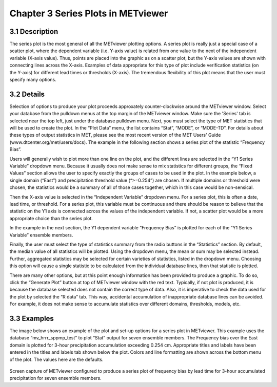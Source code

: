 Chapter 3 Series Plots in METviewer
===================================

3.1 Description
---------------

The series plot is the most general of all the METviewer plotting options. A series plot is really just a special case of a scatter plot, where the dependent variable (i.e. Y-axis value) is related from one value to the next of the independent variable (X-axis value). Thus, points are placed into the graphic as on a scatter plot, but the Y-axis values are shown with connecting lines across the X-axis. Examples of data appropriate for this type of plot include verification statistics (on the Y-axis) for different lead times or thresholds (X-axis). The tremendous flexibility of this plot means that the user must specify many options. 

3.2 Details
-----------

Selection of options to produce your plot proceeds approxately counter-clockwise around the METviewer window. Select your database from the pulldown menus at the top margin of the METviewer window. Make sure the 'Series' tab is selected near the top left, just under the database pulldown menu. Next, you must select the type of MET statistics that will be used to create the plot. In the “Plot Data” menu, the list contains “Stat”, “MODE”, or “MODE-TD”. For details about these types of output statistics in MET, please see the most recent version of the MET Users' Guide (www.dtcenter.org/met/users/docs). The example in the following section shows a series plot of the statistic “Frequency Bias”. 

Users will generally wish to plot more than one line on the plot, and the different lines are selected in the “Y1 Series Variable” dropdown menu. Because it usually does not make sense to mix statistics for different groups, the “Fixed Values” section allows the user to specify exactly the groups of cases to be used in the plot. In the example below, a single domain (“East”) and precipitation threshold value (“>=0.254”) are chosen. If multiple domains or threshold were chosen, the statistics would be a summary of all of those cases together, which in this case would be non-sensical. 

Then the X-axis value is selected in the “Independent Variable” dropdown menu. For a series plot, this is often a date, lead time, or threshold. For a series plot, this variable must be continuous and there should be reason to believe that the statistic on the Y1 axis is connected across the values of the independent variable. If not, a scatter plot would be a more appropriate choice than the series plot.

In the example in the next section, the Y1 dependent variable “Frequency Bias” is plotted for each of the “Y1 Series Variable” ensemble members. 

Finally, the user must select the type of statistics summary from the radio buttons in the “Statistics” section. By default, the median value of all statistics will be plotted. Using the dropdown menu, the mean or sum may be selected instead. Further, aggregated statistics may be selected for certain varieties of statistics, listed in the dropdown menu. Choosing this option will cause a single statistic to be calculated from the individual database lines, then that statistic is plotted. 

There are many other options, but at this point enough information has been provided to produce a graphic. To do so, click the “Generate Plot” button at top of METviewer window with the red text. Typically, if not plot is produced, it is because the database selected does not contain the correct type of data. Also, it is imperative to check the data used for the plot by selected the “R data” tab. This way, accidental accumulation of inappropriate database lines can be avoided. For example, it does not make sense to accumulate statistics over different domains, thresholds, models, etc. 

3.3 Examples
------------

The image below shows an example of the plot and set-up options for a series plot in METviewer. This example uses the database “mv_hrrr_sppmp_test” to plot “Stat” output for seven ensemble members. The Frequency bias over the East domain is plotted for 3-hour precipitation accumulation exceeding 0.254 cm. Appropriate titles and labels have been entered in the titles and labels tab shown below the plot. Colors and line formatting are shown across the bottom menu of the plot. The values here are the defaults. 

.. figure:: SeriesPlot_MV_Capture.png

Screen capture of METviewer configured to produce a series plot of frequency bias by lead time for 3-hour accumulated precipitation for seven ensemble members.
	    
